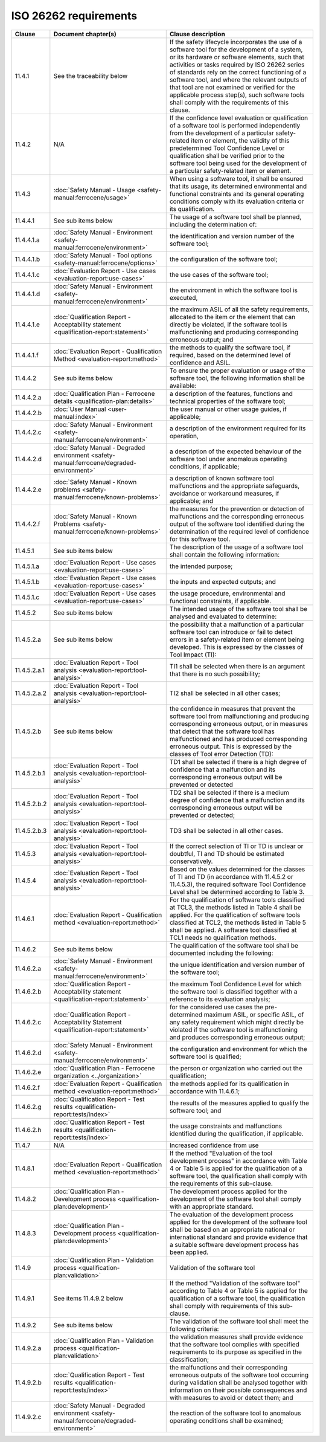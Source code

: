 .. SPDX-License-Identifier: MIT OR Apache-2.0
   SPDX-FileCopyrightText: The Ferrocene Developers

ISO 26262 requirements
======================

.. list-table::
   :header-rows: 1

   * - Clause
     - Document chapter(s)
     - Clause description

   * - 11.4.1
     - See the traceability below
     - If the safety lifecycle incorporates the use of a software tool for the development of a system, or its hardware or software elements, such that activities or tasks required by ISO 26262 series of standards rely on the correct functioning of a software tool, and where the relevant outputs of that tool are not examined or verified for the applicable process step(s), such software tools shall comply with the requirements of this clause.

   * - 11.4.2
     - N/A
     - If the confidence level evaluation or qualification of a software tool is performed independently from the development of a particular safety-related item or element, the validity of this predetermined Tool Confidence Level or qualification shall be verified prior to the software tool being used for the development of a particular safety-related item or element.

   * - 11.4.3
     - :doc:`Safety Manual - Usage <safety-manual:ferrocene/usage>`
     - When using a software tool, it shall be ensured that its usage, its determined environmental and functional constraints and its general operating conditions comply with its evaluation criteria or its qualification.

   * - 11.4.4.1
     - See sub items below
     - The usage of a software tool shall be planned, including the determination of:

   * - 11.4.4.1.a
     - :doc:`Safety Manual - Environment <safety-manual:ferrocene/environment>`
     - the identification and version number of the software tool;

   * - 11.4.4.1.b
     - :doc:`Safety Manual - Tool options <safety-manual:ferrocene/options>`
     - the configuration of the software tool;

   * - 11.4.4.1.c
     - :doc:`Evaluation Report - Use cases <evaluation-report:use-cases>`
     - the use cases of the software tool;

   * - 11.4.4.1.d
     - :doc:`Safety Manual - Environment <safety-manual:ferrocene/environment>`
     - the environment in which the software tool is executed,

   * - 11.4.4.1.e
     - :doc:`Qualification Report - Acceptability statement <qualification-report:statement>`
     - the maximum ASIL of all the safety requirements, allocated to the item or the element that can directly be violated, if the software tool is malfunctioning and producing corresponding erroneous output; and

   * - 11.4.4.1.f
     - :doc:`Evaluation Report - Qualification Method <evaluation-report:method>`
     - the methods to qualify the software tool, if required, based on the determined level of confidence and ASIL.

   * - 11.4.4.2
     - See sub items below
     - To ensure the proper evaluation or usage of the software tool, the following information shall be available:

   * - 11.4.4.2.a
     - :doc:`Qualification Plan - Ferrocene details <qualification-plan:details>`
     - a description of the features, functions and technical properties of the software tool;

   * - 11.4.4.2.b
     - :doc:`User Manual <user-manual:index>`
     - the user manual or other usage guides, if applicable;

   * - 11.4.4.2.c
     - :doc:`Safety Manual - Environment <safety-manual:ferrocene/environment>`
     - a description of the environment required for its operation,

   * - 11.4.4.2.d
     - :doc:`Safety Manual - Degraded environment <safety-manual:ferrocene/degraded-environment>`
     - a description of the expected behaviour of the software tool under anomalous operating conditions, if applicable;

   * - 11.4.4.2.e
     - :doc:`Safety Manual - Known problems <safety-manual:ferrocene/known-problems>`
     - a description of known software tool malfunctions and the appropriate safeguards, avoidance or workaround measures, if applicable; and

   * - 11.4.4.2.f
     - :doc:`Safety Manual - Known Problems <safety-manual:ferrocene/known-problems>`
     - the measures for the prevention or detection of malfunctions and the corresponding erroneous output of the software tool identified during the determination of the required level of confidence for this software tool.

   * - 11.4.5.1
     - See sub items below
     - The description of the usage of a software tool shall contain the following information:

   * - 11.4.5.1.a
     - :doc:`Evaluation Report - Use cases <evaluation-report:use-cases>`
     - the intended purpose;

   * - 11.4.5.1.b
     - :doc:`Evaluation Report - Use cases <evaluation-report:use-cases>`
     - the inputs and expected outputs; and

   * - 11.4.5.1.c
     - :doc:`Evaluation Report - Use cases <evaluation-report:use-cases>`
     - the usage procedure, environmental and functional constraints, if applicable.

   * - 11.4.5.2
     - See sub items below
     - The intended usage of the software tool shall be analysed and evaluated to determine:

   * - 11.4.5.2.a
     - See sub items below
     - the possibility that a malfunction of a particular software tool can introduce or fail to detect errors in a safety-related item or element being developed. This is expressed by the classes of Tool Impact (TI):

   * - 11.4.5.2.a.1
     - :doc:`Evaluation Report - Tool analysis <evaluation-report:tool-analysis>`
     - TI1 shall be selected when there is an argument that there is no such possibility;

   * - 11.4.5.2.a.2
     - :doc:`Evaluation Report - Tool analysis <evaluation-report:tool-analysis>`
     - TI2 shall be selected in all other cases;

   * - 11.4.5.2.b
     - See sub items below
     - the confidence in measures that prevent the software tool from malfunctioning and producing corresponding erroneous output, or in measures that detect that the software tool has malfunctioned and has produced corresponding erroneous output. This is expressed by the classes of Tool error Detection (TD):

   * - 11.4.5.2.b.1
     - :doc:`Evaluation Report - Tool analysis <evaluation-report:tool-analysis>`
     - TD1 shall be selected if there is a high degree of confidence that a malfunction and its corresponding erroneous output will be prevented or detected

   * - 11.4.5.2.b.2
     - :doc:`Evaluation Report - Tool analysis <evaluation-report:tool-analysis>`
     - TD2 shall be selected if there is a medium degree of confidence that a malfunction and its corresponding erroneous output will be prevented or detected;

   * - 11.4.5.2.b.3
     - :doc:`Evaluation Report - Tool analysis <evaluation-report:tool-analysis>`
     - TD3 shall be selected in all other cases.

   * - 11.4.5.3
     - :doc:`Evaluation Report - Tool analysis <evaluation-report:tool-analysis>`
     - If the correct selection of TI or TD is unclear or doubtful, TI and TD should be estimated conservatively.

   * - 11.4.5.4
     - :doc:`Evaluation Report - Tool analysis <evaluation-report:tool-analysis>`
     - Based on the values determined for the classes of TI and TD (in accordance with 11.4.5.2 or 11.4.5.3), the required software Tool Confidence Level shall be determined according to Table 3.

   * - 11.4.6.1
     - :doc:`Evaluation Report - Qualification method <evaluation-report:method>`
     - For the qualification of software tools classified at TCL3, the methods listed in Table 4 shall be applied. For the qualification of software tools classified at TCL2, the methods listed in Table 5 shall be applied. A software tool classified at TCL1 needs no qualification methods.

   * - 11.4.6.2
     - See sub items below
     - The qualification of the software tool shall be documented including the following:

   * - 11.4.6.2.a
     - :doc:`Safety Manual - Environment <safety-manual:ferrocene/environment>`
     - the unique identification and version number of the software tool;

   * - 11.4.6.2.b
     - :doc:`Qualification Report - Acceptability statement <qualification-report:statement>`
     - the maximum Tool Confidence Level for which the software tool is classified together with a reference to its evaluation analysis;

   * - 11.4.6.2.c
     - :doc:`Qualification Report - Acceptability Statement <qualification-report:statement>`
     - for the considered use cases the pre-determined maximum ASIL, or specific ASIL, of any safety requirement which might directly be violated if the software tool is malfunctioning and produces corresponding erroneous output;

   * - 11.4.6.2.d
     - :doc:`Safety Manual - Environment <safety-manual:ferrocene/environment>`
     - the configuration and environment for which the software tool is qualified;

   * - 11.4.6.2.e
     - :doc:`Qualification Plan - Ferrocene organization <../organization>`
     - the person or organization who carried out the qualification;

   * - 11.4.6.2.f
     - :doc:`Evaluation Report - Qualification method <evaluation-report:method>`
     - the methods applied for its qualification in accordance with 11.4.6.1;

   * - 11.4.6.2.g
     - :doc:`Qualification Report - Test results <qualification-report:tests/index>`
     - the results of the measures applied to qualify the software tool; and

   * - 11.4.6.2.h
     - :doc:`Qualification Report - Test results <qualification-report:tests/index>`
     - the usage constraints and malfunctions identified during the qualification, if applicable.

   * - 11.4.7
     - N/A
     - Increased confidence from use

   * - 11.4.8.1
     - :doc:`Evaluation Report - Qualification method <evaluation-report:method>`
     - If the method "Evaluation of the tool development process" in accordance with Table 4 or Table 5 is applied for the qualification of a software tool, the qualification shall comply with the requirements of this sub-clause.

   * - 11.4.8.2
     - :doc:`Qualification Plan - Development process <qualification-plan:development>`
     - The development process applied for the development of the software tool shall comply with an appropriate standard.

   * - 11.4.8.3
     - :doc:`Qualification Plan - Development process <qualification-plan:development>`
     - The evaluation of the development process applied for the development of the software tool shall be based on an appropriate national or international standard and provide evidence that a suitable software development process has been applied.

   * - 11.4.9
     - :doc:`Qualification Plan - Validation process <qualification-plan:validation>`
     - Validation of the software tool

   * - 11.4.9.1
     - See items 11.4.9.2 below
     - If the method "Validation of the software tool" according to Table 4 or Table 5 is applied for the qualification of a software tool, the qualification shall comply with requirements of this sub-clause.

   * - 11.4.9.2
     - See sub items below
     - The validation of the software tool shall meet the following criteria:

   * - 11.4.9.2.a
     - :doc:`Qualification Plan - Validation process <qualification-plan:validation>`
     - the validation measures shall provide evidence that the software tool complies with specified requirements to its purpose as specified in the classification;

   * - 11.4.9.2.b
     - :doc:`Qualification Report - Test results <qualification-report:tests/index>`
     - the malfunctions and their corresponding erroneous outputs of the software tool occurring during validation shall be analysed together with information on their possible consequences and with measures to avoid or detect them; and

   * - 11.4.9.2.c
     - :doc:`Safety Manual - Degraded environment <safety-manual:ferrocene/degraded-environment>`
     - the reaction of the software tool to anomalous operating conditions shall be examined;

